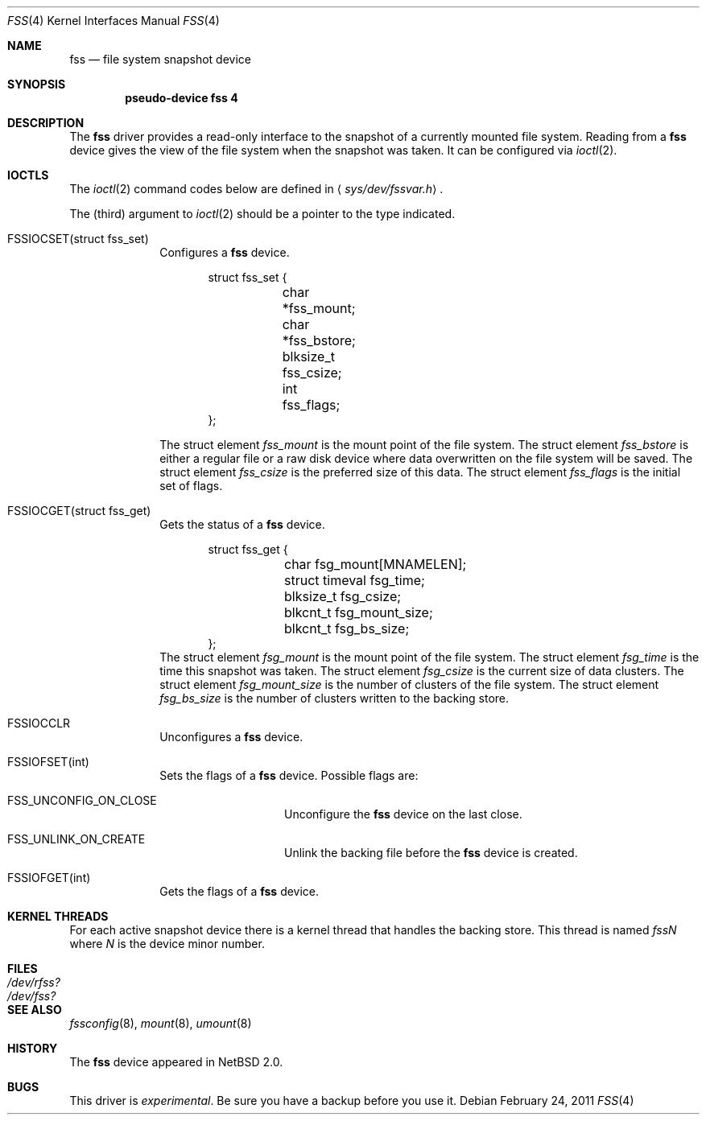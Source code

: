 .\"	$NetBSD: fss.4,v 1.12.2.1 2011/06/18 17:00:25 bouyer Exp $	*/
.\"
.\"
.\" Copyright (c) 2003 The NetBSD Foundation, Inc.
.\" All rights reserved.
.\"
.\" This code is derived from software contributed to The NetBSD Foundation
.\" by Juergen Hannken-Illjes.
.\"
.\" Redistribution and use in source and binary forms, with or without
.\" modification, are permitted provided that the following conditions
.\" are met:
.\" 1. Redistributions of source code must retain the above copyright
.\"    notice, this list of conditions and the following disclaimer.
.\" 2. Redistributions in binary form must reproduce the above copyright
.\"    notice, this list of conditions and the following disclaimer in the
.\"    documentation and/or other materials provided with the distribution.
.\"
.\" THIS SOFTWARE IS PROVIDED BY THE NETBSD FOUNDATION, INC. AND CONTRIBUTORS
.\" ``AS IS'' AND ANY EXPRESS OR IMPLIED WARRANTIES, INCLUDING, BUT NOT LIMITED
.\" TO, THE IMPLIED WARRANTIES OF MERCHANTABILITY AND FITNESS FOR A PARTICULAR
.\" PURPOSE ARE DISCLAIMED.  IN NO EVENT SHALL THE FOUNDATION OR CONTRIBUTORS
.\" BE LIABLE FOR ANY DIRECT, INDIRECT, INCIDENTAL, SPECIAL, EXEMPLARY, OR
.\" CONSEQUENTIAL DAMAGES (INCLUDING, BUT NOT LIMITED TO, PROCUREMENT OF
.\" SUBSTITUTE GOODS OR SERVICES; LOSS OF USE, DATA, OR PROFITS; OR BUSINESS
.\" INTERRUPTION) HOWEVER CAUSED AND ON ANY THEORY OF LIABILITY, WHETHER IN
.\" CONTRACT, STRICT LIABILITY, OR TORT (INCLUDING NEGLIGENCE OR OTHERWISE)
.\" ARISING IN ANY WAY OUT OF THE USE OF THIS SOFTWARE, EVEN IF ADVISED OF THE
.\" POSSIBILITY OF SUCH DAMAGE.
.\"
.Dd February 24, 2011
.Dt FSS 4
.Os
.Sh NAME
.Nm fss
.Nd file system snapshot device
.Sh SYNOPSIS
.Cd "pseudo-device fss 4"
.Sh DESCRIPTION
The
.Nm
driver provides a read-only interface to the snapshot of a currently
mounted file system.
Reading from a
.Nm
device gives the view of the file system when the snapshot was taken.
It can be configured via
.Xr ioctl 2 .
.Sh IOCTLS
The
.Xr ioctl 2
command codes below are defined in
.Aq Pa sys/dev/fssvar.h .
.Pp
The (third) argument to
.Xr ioctl 2
should be a pointer to the type indicated.
.Bl -tag -width 8n
.It Dv FSSIOCSET(struct fss_set)
Configures a
.Nm
device.
.Bd -literal -offset indent
struct fss_set {
	char *fss_mount;
	char *fss_bstore;
	blksize_t fss_csize;
	int fss_flags;
};
.Ed
.Pp
The struct element
.Va fss_mount
is the mount point of the file system.
The struct element
.Va fss_bstore
is either a regular file or a raw disk device where data overwritten on
the file system will be saved.
The struct element
.Va fss_csize
is the preferred size of this data.
The struct element
.Va fss_flags
is the initial set of flags.
.It Dv FSSIOCGET(struct fss_get)
Gets the status of a
.Nm
device.
.Bd -literal -offset indent
struct fss_get {
	char fsg_mount[MNAMELEN];
	struct timeval fsg_time;
	blksize_t fsg_csize;
	blkcnt_t fsg_mount_size;
	blkcnt_t fsg_bs_size;
};
.Ed
The struct element
.Va fsg_mount
is the mount point of the file system.
The struct element
.Va fsg_time
is the time this snapshot was taken.
The struct element
.Va fsg_csize
is the current size of data clusters.
The struct element
.Va fsg_mount_size
is the number of clusters of the file system.
The struct element
.Va fsg_bs_size
is the number of clusters written to the backing store.
.It Dv FSSIOCCLR
Unconfigures a
.Nm
device.
.It Dv FSSIOFSET(int)
Sets the flags of a
.Nm
device.
Possible flags are:
.Bl -tag -width Dv
.It Dv FSS_UNCONFIG_ON_CLOSE
Unconfigure the
.Nm
device on the last close.
.It Dv FSS_UNLINK_ON_CREATE
Unlink the backing file before the
.Nm
device is created.
.El
.It Dv FSSIOFGET(int)
Gets the flags of a
.Nm
device.
.El
.Sh KERNEL THREADS
For each active snapshot device there is a kernel thread
that handles the backing store.
This thread is named
.Va fssN
where
.Va N
is the device minor number.
.Sh FILES
.Bl -tag -width /dev/rfss? -compact
.It Pa /dev/rfss?
.It Pa /dev/fss?
.El
.Sh SEE ALSO
.Xr fssconfig 8 ,
.Xr mount 8 ,
.Xr umount 8
.Sh HISTORY
The
.Nm
device appeared in
.Nx 2.0 .
.Sh BUGS
This driver is
.Em experimental .
Be sure you have a backup before you use it.
